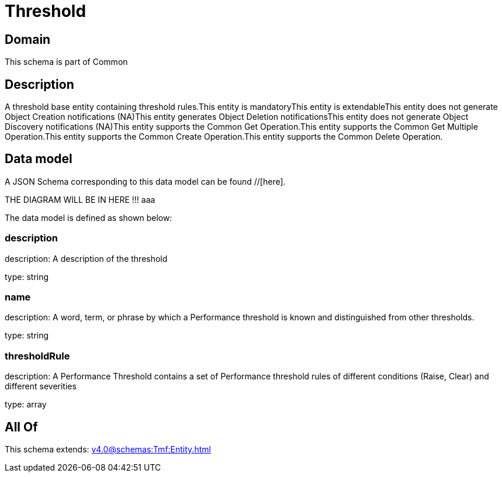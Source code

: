 = Threshold

[#domain]
== Domain

This schema is part of Common

[#description]
== Description
A threshold base entity containing threshold rules.This entity  is  mandatoryThis entity  is  extendableThis entity   does not generate Object Creation notifications (NA)This entity   generates Object Deletion notificationsThis entity   does not generate Object Discovery notifications (NA)This entity supports the Common Get Operation.This entity supports the Common Get Multiple Operation.This entity supports the Common Create Operation.This entity supports the Common Delete Operation.


[#data_model]
== Data model

A JSON Schema corresponding to this data model can be found //[here].

THE DIAGRAM WILL BE IN HERE !!!
aaa

The data model is defined as shown below:


=== description
description: A description of the threshold

type: string


=== name
description: A word, term, or phrase by which a Performance threshold is known and distinguished from other thresholds.

type: string


=== thresholdRule
description: A Performance Threshold contains a set of Performance threshold rules of different conditions (Raise, Clear) and different severities

type: array


[#all_of]
== All Of

This schema extends: xref:v4.0@schemas:Tmf:Entity.adoc[]
